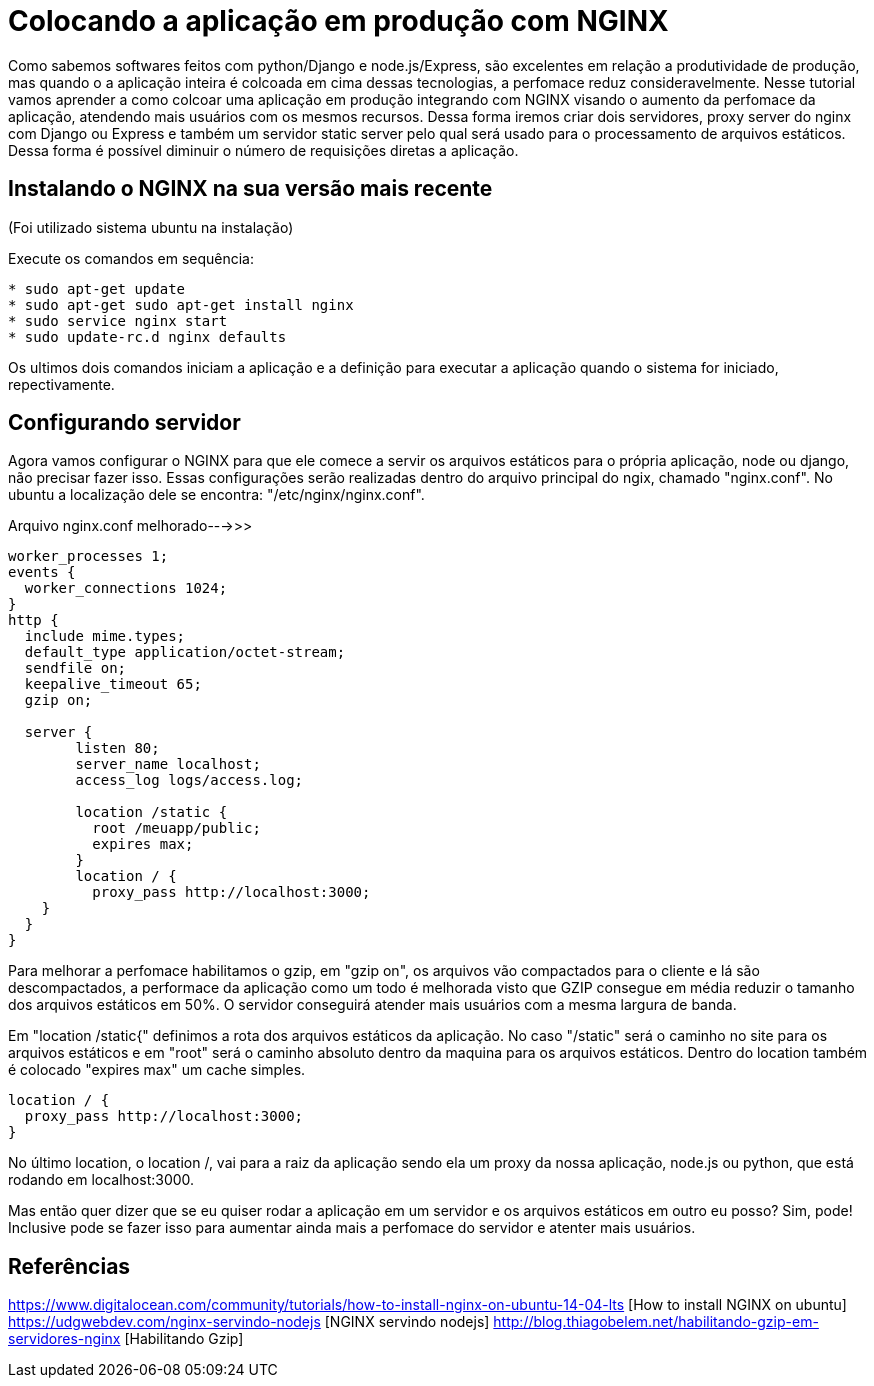 = Colocando a aplicação em produção com NGINX

Como sabemos softwares feitos com python/Django e node.js/Express, são excelentes em relação a produtividade de produção, mas quando o a aplicação inteira é colcoada em cima dessas tecnologias, a perfomace reduz consideravelmente. Nesse tutorial vamos aprender a como colcoar uma aplicação em produção integrando com NGINX visando o aumento da perfomace da aplicação, atendendo mais usuários com os mesmos recursos. Dessa forma iremos criar dois servidores, proxy server do nginx com Django ou Express e também um servidor static server pelo qual será usado para o processamento de arquivos estáticos. Dessa forma é possível diminuir o número de requisições diretas a aplicação.

== Instalando o NGINX na sua versão mais recente

(Foi utilizado sistema ubuntu na instalação)

Execute os comandos em sequência:
[source,Bash]
....
* sudo apt-get update
* sudo apt-get sudo apt-get install nginx
* sudo service nginx start
* sudo update-rc.d nginx defaults
....

Os ultimos dois comandos iniciam a aplicação e a definição para executar a aplicação quando o sistema for iniciado, repectivamente.

== Configurando servidor

Agora vamos configurar o NGINX para que ele comece a servir os arquivos estáticos para o própria aplicação, node ou django, não precisar fazer isso. Essas configurações serão realizadas dentro do arquivo principal do ngix, chamado "nginx.conf". No ubuntu a localização dele se encontra: "/etc/nginx/nginx.conf".

Arquivo nginx.conf melhorado--->>>

[source, nginx.conf]
....
worker_processes 1;
events {
  worker_connections 1024;
}
http {
  include mime.types;
  default_type application/octet-stream;
  sendfile on;
  keepalive_timeout 65;
  gzip on;

  server {
	listen 80;
	server_name localhost;
	access_log logs/access.log;

	location /static {
	  root /meuapp/public;
	  expires max;
	}
	location / {
	  proxy_pass http://localhost:3000;
    }
  }
}
....

Para melhorar a perfomace habilitamos o gzip, em "gzip on", os arquivos vão compactados para o cliente e lá são descompactados, a performace da aplicação como um todo é melhorada visto que GZIP consegue em média reduzir o tamanho dos arquivos estáticos em 50%. O servidor conseguirá atender mais usuários com a mesma largura de banda.

Em "location /static{" definimos a rota dos arquivos estáticos da aplicação. No caso "/static" será o caminho no site para os arquivos estáticos e em "root" será o caminho absoluto dentro da maquina para os arquivos estáticos. Dentro do location também é colocado "expires max" um cache simples.

[source, nginx.conf]
....
location / {
  proxy_pass http://localhost:3000;
}
....

No último location, o location /, vai para a raiz da aplicação sendo ela um proxy da nossa aplicação, node.js ou python, que está rodando em localhost:3000.

Mas então quer dizer que se eu quiser rodar a aplicação em um servidor e os arquivos estáticos em outro eu posso?
Sim, pode! Inclusive pode se fazer isso para aumentar ainda mais a perfomace do servidor e atenter mais usuários.

== Referências

https://www.digitalocean.com/community/tutorials/how-to-install-nginx-on-ubuntu-14-04-lts [How to install NGINX on ubuntu]
https://udgwebdev.com/nginx-servindo-nodejs [NGINX servindo nodejs]
http://blog.thiagobelem.net/habilitando-gzip-em-servidores-nginx [Habilitando Gzip]

